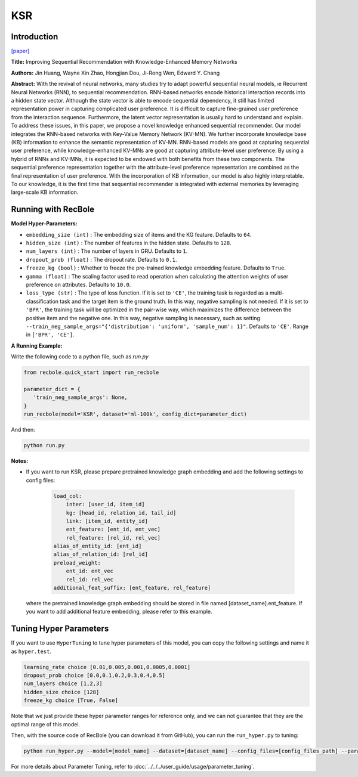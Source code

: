 KSR
===========

Introduction
---------------------

`[paper] <https://dl.acm.org/doi/10.1145/3209978.3210017>`_

**Title:** Improving Sequential Recommendation with Knowledge-Enhanced Memory Networks

**Authors:** Jin Huang, Wayne Xin Zhao, Hongjian Dou, Ji-Rong Wen, Edward Y. Chang

**Abstract:**  With the revival of neural networks, many studies try to adapt powerful sequential neural models, ıe Recurrent Neural Networks (RNN), to sequential recommendation. RNN-based networks encode historical interaction records into a hidden state vector. Although the state vector is able to encode sequential dependency, it still has limited representation power in capturing complicated user preference. It is difficult to capture fine-grained user preference from the interaction sequence. Furthermore, the latent vector representation is usually hard to understand and explain. To address these issues, in this paper, we propose a novel knowledge enhanced sequential recommender. Our model integrates the RNN-based networks with Key-Value Memory Network (KV-MN). We further incorporate knowledge base (KB) information to enhance the semantic representation of KV-MN. RNN-based models are good at capturing sequential user preference, while knowledge-enhanced KV-MNs are good at capturing attribute-level user preference. By using a hybrid of RNNs and KV-MNs, it is expected to be endowed with both benefits from these two components. The sequential preference representation together with the attribute-level preference representation are combined as the final representation of user preference. With the incorporation of KB information, our model is also highly interpretable. To our knowledge, it is the first time that sequential recommender is integrated with external memories by leveraging large-scale KB information.

.. image:: ../../../asset/ksr.jpg
    :width: 500
    :align: center

Running with RecBole
-------------------------

**Model Hyper-Parameters:**

- ``embedding_size (int)`` : The embedding size of items and the KG feature. Defaults to ``64``.
- ``hidden_size (int)`` : The number of features in the hidden state. Defaults to ``128``.
- ``num_layers (int)`` : The number of layers in GRU. Defaults to ``1``.
- ``dropout_prob (float)`` : The dropout rate. Defaults to ``0.1``.
- ``freeze_kg (bool)`` : Whether to freeze the pre-trained knowledge embedding feature. Defaults to ``True``.
- ``gamma (float)`` : The scaling factor used to read operation when calculating the attention weights of user preference on attributes. Defaults to ``10.0``.
- ``loss_type (str)`` : The type of loss function. If it is set to ``'CE'``, the training task is regarded as a multi-classification task and the target item is the ground truth. In this way, negative sampling is not needed. If it is set to ``'BPR'``, the training task will be optimized in the pair-wise way, which maximizes the difference between the positive item and the negative one. In this way, negative sampling is necessary, such as setting ``--train_neg_sample_args="{'distribution': 'uniform', 'sample_num': 1}"``. Defaults to ``'CE'``. Range in ``['BPR', 'CE']``.


**A Running Example:**

Write the following code to a python file, such as `run.py`

.. code:: python

   from recbole.quick_start import run_recbole

   parameter_dict = {
      'train_neg_sample_args': None,
   }
   run_recbole(model='KSR', dataset='ml-100k', config_dict=parameter_dict)

And then:

.. code:: bash

   python run.py

**Notes:**

- If you want to run KSR, please prepare pretrained knowledge graph embedding and add the following settings to config files:

   .. code:: yaml

        load_col:
            inter: [user_id, item_id]
            kg: [head_id, relation_id, tail_id]
            link: [item_id, entity_id]
            ent_feature: [ent_id, ent_vec]
            rel_feature: [rel_id, rel_vec]
        alias_of_entity_id: [ent_id]
        alias_of_relation_id: [rel_id]
        preload_weight:
            ent_id: ent_vec
            rel_id: rel_vec
        additional_feat_suffix: [ent_feature, rel_feature]

  where the pretrained knowledge graph embedding should be stored in file named [dataset_name].ent_feature. If you want to
  add additional feature embedding, please refer to this example.

Tuning Hyper Parameters
-------------------------

If you want to use ``HyperTuning`` to tune hyper parameters of this model, you can copy the following settings and name it as ``hyper.test``.

.. code:: bash

   learning_rate choice [0.01,0.005,0.001,0.0005,0.0001]
   dropout_prob choice [0.0,0.1,0.2,0.3,0.4,0.5]
   num_layers choice [1,2,3]
   hidden_size choice [128]
   freeze_kg choice [True, False]

Note that we just provide these hyper parameter ranges for reference only, and we can not guarantee that they are the optimal range of this model.

Then, with the source code of RecBole (you can download it from GitHub), you can run the ``run_hyper.py`` to tuning:

.. code:: bash

	python run_hyper.py --model=[model_name] --dataset=[dataset_name] --config_files=[config_files_path] --params_file=hyper.test

For more details about Parameter Tuning, refer to :doc:`../../../user_guide/usage/parameter_tuning`.


